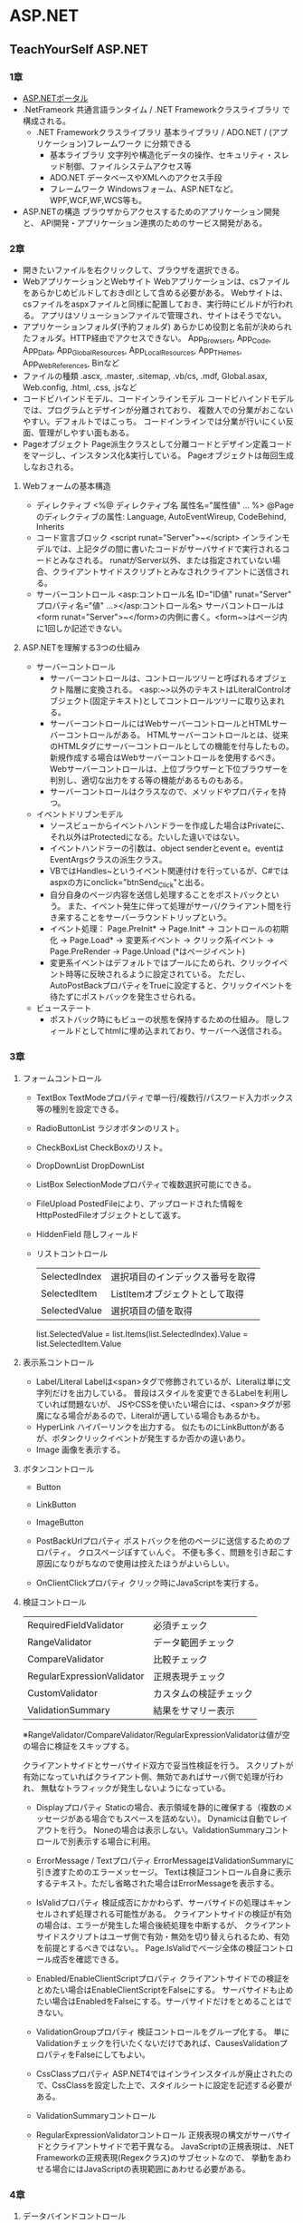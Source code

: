 * ASP.NET

** TeachYourSelf ASP.NET

*** 1章
- [[http://msdn.microsoft.com/ja-jp/library/bb400852(v=vs.100).aspx][ASP.NETポータル]]
- .NetFrameork
    共通言語ランタイム / .NET Frameworkクラスライブラリ で構成される。
    - .NET Frameworkクラスライブラリ
        基本ライブラリ / ADO.NET / (アプリケーション)フレームワーク に分類できる
        - 基本ライブラリ
            文字列や構造化データの操作、セキュリティ・スレッド制御、ファイルシステムアクセス等
        - ADO.NET
            データベースやXMLへのアクセス手段
        - フレームワーク
            Windowsフォーム、ASP.NETなど。WPF,WCF,WF,WCS等も。
- ASP.NETの構造
    ブラウザからアクセスするためのアプリケーション開発と、
    API開発・アプリケーション連携のためのサービス開発がある。

*** 2章
- 開きたいファイルを右クリックして、ブラウザを選択できる。
- WebアプリケーションとWebサイト
    Webアプリケーションは、csファイルをあらかじめビルドしておきdllとして含める必要がある。
    Webサイトは、csファイルをaspxファイルと同様に配置しておき、実行時にビルドが行われる。
    アプリはソリューションファイルで管理され、サイトはそうでない。
- アプリケーションフォルダ(予約フォルダ)
    あらかじめ役割と名前が決められたフォルダ。HTTP経由でアクセスできない。
    App_Browsers, App_Code, App_Data, App_GlobalResources, App_LocalResources, App_THemes, App_WebReferences, Binなど
- ファイルの種類
    .ascx, .master, .sitemap, .vb/cs, .mdf, Global.asax, Web.config, .html, .css, .jsなど
- コードビハインドモデル、コードインラインモデル
    コードビハインドモデルでは、プログラムとデザインが分離されており、
    複数人での分業がおこないやすい。デフォルトではこっち。
    コードインラインでは分業が行いにくい反面、管理がしやすい面もある。
- Pageオブジェクト
    Page派生クラスとして分離コードとデザイン定義コードをマージし、インスタンス化&実行している。
    Pageオブジェクトは毎回生成しなおされる。

**** Webフォームの基本構造
- ディレクティブ
    <%@ ディレクティブ名 属性名="属性値" ... %>
    @Pageのディレクティブの属性: Language, AutoEventWireup, CodeBehind, Inherits
- コード宣言ブロック
    <script runat="Server">~</script>
    インラインモデルでは、上記タグの間に書いたコードがサーバサイドで実行されるコードとみなされる。
    runatがServer以外、または指定されていない場合、クライアントサイドスクリプトとみなされクライアントに送信される。
- サーバーコントロール
    <asp:コントロール名 ID="ID値" runat="Server" プロパティ名="値" ...></asp:コントロール名>
    サーバコントロールは<form runat="Server">~</form>の内側に書く。<form~>はページ内に1回しか記述できない。

**** ASP.NETを理解する3つの仕組み
- サーバーコントロール
    - サーバーコントロールは、コントロールツリーと呼ばれるオブジェクト階層に変換される。
      <asp:~>以外のテキストはLiteralControlオブジェクト(固定テキスト)としてコントロールツリーに取り込まれる。
    - サーバーコントロールにはWebサーバーコントロールとHTMLサーバーコントロールがある。
      HTMLサーバーコントロールとは、従来のHTMLタグにサーバーコントロールとしての機能を付与したもの。
      新規作成する場合はWebサーバーコントロールを使用するべき。
      Webサーバーコントロールは、上位ブラウザーと下位ブラウザーを判別し、適切な出力をする等の機能があるものもある。
    - サーバーコントロールはクラスなので、メソッドやプロパティを持つ。
- イベントドリブンモデル
    - ソースビューからイベントハンドラーを作成した場合はPrivateに、それ以外はProtectedになる。たいした違いではない。
    - イベントハンドラーの引数は、object senderとevent e。eventはEventArgsクラスの派生クラス。
    - VBではHandles~というイベント関連付けを行っているが、C#ではaspxの方にonclick="btnSend_Click"と出る。
    - 自分自身のページ内容を送信し処理することをポストバックという。
      また、イベント発生に伴って処理がサーバ/クライアント間を行き来することをサーバーラウンドトリップという。
    - イベント処理： Page.PreInit* -> Page.Init* -> コントロールの初期化 -> Page.Load* -> 変更系イベント -> クリック系イベント -> Page.PreRender -> Page.Unload
      (*はページイベント)
    - 変更系イベントはデフォルトではプールにためられ、クリックイベント時等に反映されるように設定されている。
      ただし、AutoPostBackプロパティをTrueに設定すると、クリックイベントを待たずにポストバックを発生させられる。
- ビューステート
    - ポストバック時にもビューの状態を保持するための仕組み。
      隠しフィールドとしてhtmlに埋め込まれており、サーバーへ送信される。

*** 3章

**** フォームコントロール

- TextBox
    TextModeプロパティで単一行/複数行/パスワード入力ボックス等の種別を設定できる。
- RadioButtonList
    ラジオボタンのリスト。
- CheckBoxList
    CheckBoxのリスト。
- DropDownList
    DropDownList
- ListBox
    SelectionModeプロパティで複数選択可能にできる。
- FileUpload
    PostedFileにより、アップロードされた情報をHttpPostedFileオブジェクトとして返す。
- HiddenField
    隠しフィールド

- リストコントロール
    |---------------+----------------------------------|
    | SelectedIndex | 選択項目のインデックス番号を取得 |
    | SelectedItem  | ListItemオブジェクトとして取得   |
    | SelectedValue | 選択項目の値を取得               |
    |---------------+----------------------------------|

    list.SelectedValue = list.Items(list.SelectedIndex).Value = list.SelectedItem.Value

**** 表示系コントロール

- Label/Literal
    Labelは<span>タグで修飾されているが、Literalは単に文字列だけを出力している。
    普段はスタイルを変更できるLabelを利用していれば問題ないが、
    JSやCSSを使いたい場合には、<span>タグが邪魔になる場合があるので、Literalが適している場合もあるかも。
- HyperLink
    ハイパーリンクを出力する。
    似たものにLinkButtonがあるが、ボタンクリックイベントが発生するか否かの違いあり。
- Image
    画像を表示する。

**** ボタンコントロール

- Button
- LinkButton
- ImageButton

- PostBackUrlプロパティ
    ポストバックを他のページに送信するためのプロパティ。
    クロスページぽすてぃんぐ。
    不便も多く、問題を引き起こす原因になりがちなので使用は控えたほうがよいらしい。

- OnClientClickプロパティ
    クリック時にJavaScriptを実行する。

**** 検証コントロール

    |----------------------------+------------------------|
    | RequiredFieldValidator     | 必須チェック           |
    | RangeValidator             | データ範囲チェック     |
    | CompareValidator           | 比較チェック           |
    | RegularExpressionValidator | 正規表現チェック       |
    | CustomValidator            | カスタムの検証チェック |
    | ValidationSummary          | 結果をサマリー表示     |
    |----------------------------+------------------------|
    ※RangeValidator/CompareValidator/RegularExpressionValidatorは値が空の場合に検証をスキップする。

    クライアントサイドとサーバサイド双方で妥当性検証を行う。
    スクリプトが有効になっていればクライアント側、無効であればサーバ側で処理が行われ、
    無駄なトラフィックが発生しないようになっている。

- Displayプロパティ
    Staticの場合、表示領域を静的に確保する（複数のメッセージがある場合でもスペースを詰めない）。
    Dynamicは自動でレイアウトを行う。
    Noneの場合は表示しない。ValidationSummaryコントロールで別表示する場合に利用。
- ErrorMessage / Textプロパティ
    ErrorMessageはValidationSummaryに引き渡すためのエラーメッセージ。
    Textは検証コントロール自身に表示するテキスト。ただし省略された場合はErrorMessageを表示する。
- IsValidプロパティ
    検証成否にかかわらず、サーバサイドの処理はキャンセルされず処理される可能性がある。
    クライアントサイドの検証が有効の場合は、エラーが発生した場合後続処理を中断するが、
    クライアントサイドスクリプトはユーザ側で有効・無効を切り替えられるため、有効を前提とするべきではない。。
    Page.IsValidでページ全体の検証コントロール成否を確認できる。
- Enabled/EnableClientScriptプロパティ
    クライアントサイドでの検証をとめたい場合はEnableClientScriptをFalseにする。
    サーバサイドも止めたい場合はEnabledをFalseにする。サーバサイドだけをとめることはできない。
- ValidationGroupプロパティ
    検証コントロールをグループ化する。
    単にValidationチェックを行いたくないだけであれば、CausesValidationプロパティをFalseにしてもよい。
- CssClassプロパティ
    ASP.NET4ではインラインスタイルが廃止されたので、CssClassを設定した上で、スタイルシートに設定を記述する必要がある。


- ValidationSummaryコントロール
    
- RegularExpressionValidatorコントロール
    正規表現の構文がサーバサイドとクライアントサイドで若干異なる。
    JavaScriptの正規表現は、.NET Frameworkの正規表現(Regexクラス)のサブセットなので、
    挙動をあわせる場合にはJavaScriptの表現範囲にあわせる必要がある。

*** 4章

**** データバインドコントロール

     |-------------+------------------------------|
     | GridView    | グリッド表                   |
     | DetailsView | テンプレート固定の単票ビュー |
     | FormView    | 自由形式の単票ビュー         |
     | ListView    | 自由形式のリスト             |
     |-------------+------------------------------|

**** データソースコントロール

     |-------------------+------------------------------------|
     | SqlDataSource     | 一般的なリレーショナルデータベース |
     | AccessDataSource  | MSAccess                           |
     | SiteMapDataSource | サイトマップファイル               |
     | XmlDataSource     | XMLファイル                        |
     | ObjectDataSource  | ビジネスオブジェクト               |
     | LinqDataSource    | LINQ経由で取得したデータ           |
     | EntityDataSource  | エンティティ経由で取得したデータ   |
     |-------------------+------------------------------------|

**** GridView

- 接続文字列
    - 基本パラメータ
        Data Source (Server) / Database (Initial Catalog)など。略。
    - コネクションプーリング
        |---------------------+----------------------+------------|
        | パラメータ名        | 概要                 | デフォルト |
        |---------------------+----------------------+------------|
        | Pooling             | 有効/無効            | True       |
        | Connection Lifetime | 有効期間             | 0(最大)    |
        | Max Pool Size       | 格納できる最大接続数 | 100        |
        | Min Pool Size       | 維持する最小接続数   | 0          |
        |---------------------+----------------------+------------|

- XxxxxField
    |----------------+----------------------------------|
    | BoundField     | 通常のテキスト                   |
    | HyperLinkField | ハイパーリンク                   |
    | ImageField     | 画像                             |
    | CheckBoxField  | チェックボックス                 |
    | CommandField   | [選択][編集][削除]など           |
    | ButtonField    | CommandField以外のカスタムボタン |
    | TemplateField  | テンプレートにしたがって出力     |
    |----------------+----------------------------------|

- HtmlEncodeプロパティ
    "<"や">", "&"のようなHTML予約文字を"&lt;","&gt;","&amp;"などの文字列に変換するプロパティ。
- DataFormatStringプロパティ
    {インデックス番号[:書式文字列]}
    フォーマット表示する。
    ASP.NET3.5以前ではHtmlEncodeがTrueだと書式文字列が認識されないので注意。
- バインド式(Bind / Eval)
    Bind(フィールド名[,書式文字列])
    Eval(フィールド名[,書式文字列])
    Bind式は読み書き可能、Eval式は読み取り専用。
    そのため、データ更新を目的としたEditItemTemplateではBind,
    データ表示を目的としたItemTemplate, AlternatingItemTemplateはEvalを使うべき。
    


